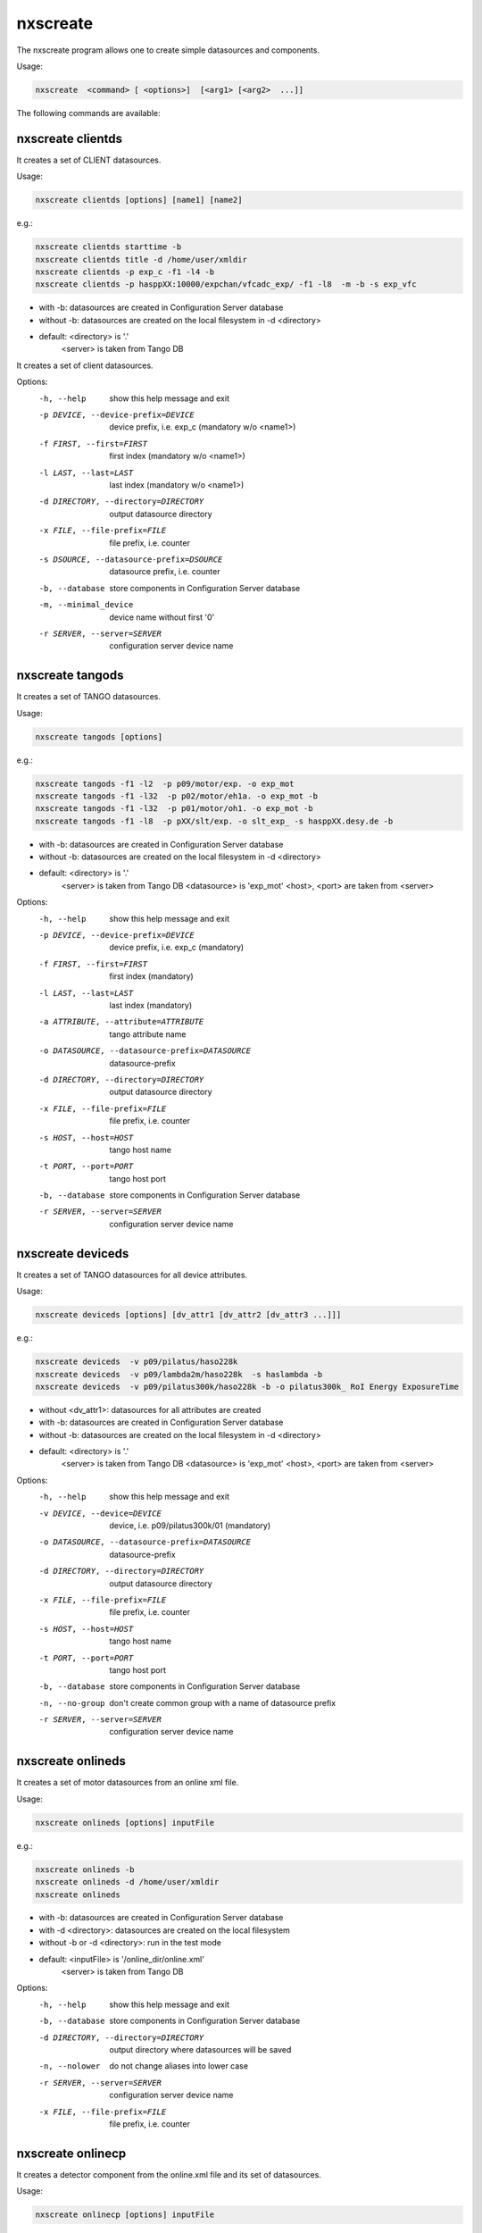 =========
nxscreate
=========

The nxscreate program allows one to create simple datasources and components.

Usage:

.. code:: bash

	  nxscreate  <command> [ <options>]  [<arg1> [<arg2>  ...]]


The following commands are available:


nxscreate clientds
------------------

It creates a set of CLIENT datasources.

Usage:

.. code:: bash

	  nxscreate clientds [options] [name1] [name2]

e.g.:

.. code:: bash

	   nxscreate clientds starttime -b
	   nxscreate clientds title -d /home/user/xmldir
	   nxscreate clientds -p exp_c -f1 -l4 -b
	   nxscreate clientds -p hasppXX:10000/expchan/vfcadc_exp/ -f1 -l8  -m -b -s exp_vfc

- with -b: datasources are created in Configuration Server database
- without -b: datasources are created on the local filesystem in -d <directory>
- default: <directory> is '.'
           <server> is taken from Tango DB


It creates a set of client datasources.

Options:
  -h, --help            show this help message and exit
  -p DEVICE, --device-prefix=DEVICE
                        device prefix, i.e. exp_c (mandatory w/o <name1>)
  -f FIRST, --first=FIRST
                        first index (mandatory w/o <name1>)
  -l LAST, --last=LAST  last index (mandatory w/o <name1>)
  -d DIRECTORY, --directory=DIRECTORY
                        output datasource directory
  -x FILE, --file-prefix=FILE
                        file prefix, i.e. counter
  -s DSOURCE, --datasource-prefix=DSOURCE
                        datasource prefix, i.e. counter
  -b, --database        store components in Configuration Server database
  -m, --minimal_device  device name without first '0'
  -r SERVER, --server=SERVER
                        configuration server device name

nxscreate tangods
-----------------

It creates a set of TANGO datasources.

Usage:

.. code:: bash

	  nxscreate tangods [options]

e.g.:

.. code:: bash

	   nxscreate tangods -f1 -l2  -p p09/motor/exp. -o exp_mot
	   nxscreate tangods -f1 -l32  -p p02/motor/eh1a. -o exp_mot -b
	   nxscreate tangods -f1 -l32  -p p01/motor/oh1. -o exp_mot -b
	   nxscreate tangods -f1 -l8  -p pXX/slt/exp. -o slt_exp_ -s hasppXX.desy.de -b

- with -b: datasources are created in Configuration Server database
- without -b: datasources are created on the local filesystem in -d <directory>
- default: <directory> is '.'
           <server> is taken from Tango DB
           <datasource> is 'exp_mot'
           <host>, <port> are taken from <server>

Options:
  -h, --help            show this help message and exit
  -p DEVICE, --device-prefix=DEVICE
                        device prefix, i.e. exp_c (mandatory)
  -f FIRST, --first=FIRST
                        first index (mandatory)
  -l LAST, --last=LAST  last index (mandatory)
  -a ATTRIBUTE, --attribute=ATTRIBUTE
                        tango attribute name
  -o DATASOURCE, --datasource-prefix=DATASOURCE
                        datasource-prefix
  -d DIRECTORY, --directory=DIRECTORY
                        output datasource directory
  -x FILE, --file-prefix=FILE
                        file prefix, i.e. counter
  -s HOST, --host=HOST  tango host name
  -t PORT, --port=PORT  tango host port
  -b, --database        store components in Configuration Server database
  -r SERVER, --server=SERVER
                        configuration server device name


nxscreate deviceds
------------------

It creates a set of TANGO datasources for all device attributes.

Usage:

.. code:: bash

	  nxscreate deviceds [options] [dv_attr1 [dv_attr2 [dv_attr3 ...]]]

e.g.:

.. code:: bash

	   nxscreate deviceds  -v p09/pilatus/haso228k
	   nxscreate deviceds  -v p09/lambda2m/haso228k  -s haslambda -b
	   nxscreate deviceds  -v p09/pilatus300k/haso228k -b -o pilatus300k_ RoI Energy ExposureTime

- without <dv_attr1>: datasources for all attributes are created
- with -b: datasources are created in Configuration Server database
- without -b: datasources are created on the local filesystem in -d <directory>
- default: <directory> is '.'
           <server> is taken from Tango DB
           <datasource> is 'exp_mot'
           <host>, <port> are taken from <server>

Options:
  -h, --help            show this help message and exit
  -v DEVICE, --device=DEVICE
                        device, i.e. p09/pilatus300k/01 (mandatory)
  -o DATASOURCE, --datasource-prefix=DATASOURCE
                        datasource-prefix
  -d DIRECTORY, --directory=DIRECTORY
                        output datasource directory
  -x FILE, --file-prefix=FILE
                        file prefix, i.e. counter
  -s HOST, --host=HOST  tango host name
  -t PORT, --port=PORT  tango host port
  -b, --database        store components in Configuration Server database
  -n, --no-group        don't create common group with a name of datasource
                        prefix
  -r SERVER, --server=SERVER
                        configuration server device name


nxscreate onlineds
------------------

It creates a set of motor datasources from an online xml file.

Usage:

.. code:: bash

	  nxscreate onlineds [options] inputFile

e.g.:

.. code:: bash

	   nxscreate onlineds -b
	   nxscreate onlineds -d /home/user/xmldir
	   nxscreate onlineds

- with -b: datasources are created in Configuration Server database
- with -d <directory>: datasources are created on the local filesystem
- without -b or -d <directory>: run in the test mode
- default: <inputFile> is '/online_dir/online.xml'
           <server> is taken from Tango DB

Options:
  -h, --help            show this help message and exit
  -b, --database        store components in Configuration Server database
  -d DIRECTORY, --directory=DIRECTORY
                        output directory where datasources will be saved
  -n, --nolower         do not change aliases into lower case
  -r SERVER, --server=SERVER
                        configuration server device name
  -x FILE, --file-prefix=FILE
                        file prefix, i.e. counter


nxscreate onlinecp
------------------

It creates a detector component from the online.xml file
and its set of datasources.

Usage:

.. code:: bash

	  nxscreate onlinecp [options] inputFile

e.g.:

.. code:: bash

	  nxscreate onlinecp
	  nxscreate onlinecp -c pilatus
	  nxscreate onlinecp -c lambda -d /home/user/xmldir/

- without '-c <component>': show a list of possible components
- without '-d <dircetory>:  components are created in Configuration Server database
- with -d <directory>: components are created on the local filesystem
- default: <inputFile> is '/online_dir/online.xml'
           <server> is taken from Tango DB


Options:
  -h, --help            show this help message and exit
  -c COMPONENT, --component=COMPONENT
                        component namerelated to the device name from
                        <inputFile>
  -r SERVER, --server=SERVER
                        configuration server device name
  -n, --nolower         do not change aliases into lower case
  -o, --overwrite       overwrite existing component
  -d DIRECTORY, --directory=DIRECTORY
                        output directory where datasources will be stored. If
                        it is not set components are stored in Configuration
                        Server database
  -x FILE, --file-prefix=FILE
                        file prefix, i.e. counter


nxscreate comp
--------------

It creates a set of simple components.

Usage:

.. code:: bash

	  nxscreate comp [options] [name1] [name2] ...

e.g.

.. code:: bash

	  nxscreate comp  counter 
	  nxscreate comp -f1 -l -p exp_c01 -b 
	  nxscreate comp -c lambda -d /home/user/xmldir/ 
	  nxscreate comp -n '/entry$var.serialno:NXentry/instrument/sis3302:NXdetector/collection:NXcollection/' -p sis3302_1_roi -f1 -l4  -s STEP -t NX_FLOAT64 -k -b -m 
	  nxscreate comp -n '/entry$var.serialno:NXentry/instrument/eh1_mca01:NXdetector/data' eh1_mca01 -s STEP -t NX_FLOAT64 -i -b -c SPECTRUM
	    
- with -b: datasources are created in Configuration Server database
- without -b: datasources are created on the local filesystem in -d <directory> 
- default: <directory> is '.' 
           <server> is taken from Tango DB
           <strategy> is step
           <type> is NX_FLOAT
           <chunk> is SCALAR
           <nexuspath> is '/entry$var.serialno:NXentry/instrument/collection/



Options:
  -h, --help            show this help message and exit
  -p DEVICE, --device-prefix=DEVICE
                        device prefix, i.e. exp_c
  -f FIRST, --first=FIRST
                        first index
  -l LAST, --last=LAST  last index
  -d DIRECTORY, --directory=DIRECTORY
                        output component directory
  -x FILE, --file-prefix=FILE
                        file prefix, i.e. counter
  -n NEXUSPATH, --nexuspath=NEXUSPATH
                        nexus path with field name
  -s STRATEGY, --strategy=STRATEGY
                        writing strategy, i.e. STEP, INIT, FINAL, POSTRUN
  -t TYPE, --type=TYPE  nexus type of the field
  -u UNITS, --units=UNITS
                        nexus units of the field
  -k, --links           create datasource links
  -b, --database        store components in Configuration Server database
  -r SERVER, --server=SERVER
                        configuration server device name
  -c CHUNK, --chunk=CHUNK
                        chunk format, i.e. SCALAR, SPECTRUM, IMAGE
  -m, --minimal_device  device name without first '0'
